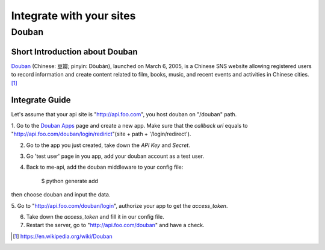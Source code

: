 Integrate with your sites
=========================

Douban
------

Short Introduction about Douban
^^^^^^^^^^^^^^^^^^^^^^^^^^^^^^^

Douban_ (Chinese: 豆瓣; pinyin: Dòubàn), launched on March 6, 2005, is a
Chinese SNS website allowing registered users to record information and
create content related to film, books, music, and recent events and
activities in Chinese cities. [1]_


Integrate Guide
^^^^^^^^^^^^^^^

Let's assume that your api site is "http://api.foo.com", you host douban on
"/douban" path.

1. Go to the `Douban Apps`_ page and
create a new app. Make sure that the `callback uri` equals to
"http://api.foo.com/douban/login/redirict"(site + path + '/login/redirect').

2. Go to the app you just created, take down the `API Key` and `Secret`.

3. Go 'test user' page in you app, add your douban account as a test user.

4. Back to me-api, add the douban middleware to your config file:

    $ python generate add

then choose douban and input the data.

5. Go to "http://api.foo.com/douban/login", authorize your app to get
the `access_token`.

6. Take down the `access_token` and fill it in our config file.

7. Restart the server, go to "http://api.foo.com/douban" and have a check.


.. _Douban: http://www.douban.com/
.. [1] https://en.wikipedia.org/wiki/Douban
.. _`Douban Apps`: http://developers.douban.com/apikey/